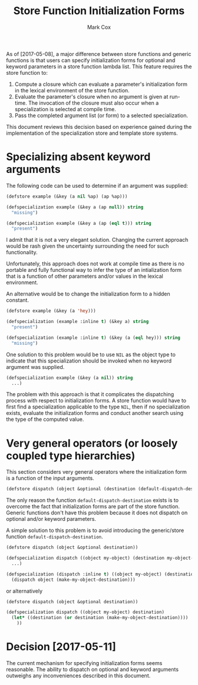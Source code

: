 #+TITLE: Store Function Initialization Forms
#+AUTHOR: Mark Cox

As of [2017-05-08], a major difference between store functions and
generic functions is that users can specify initialization forms for
optional and keyword parameters in a store function lambda list. This
feature requires the store function to:
1. Compute a closure which can evaluate a parameter's initialization
   form in the lexical environment of the store function.
2. Evaluate the parameter's closure when no argument is given at
   run-time. The invocation of the closure must also occur when a
   specialization is selected at compile time.
3. Pass the completed argument list (or form) to a selected
   specialization.

This document reviews this decision based on experience gained during
the implementation of the specialization store and template store
systems.

* Specializing absent keyword arguments
The following code can be used to determine if an argument was
supplied:
#+begin_src lisp
  (defstore example (&key (a nil %ap) (ap %ap)))

  (defspecialization example (&key a (ap null)) string
    "missing")

  (defspecialization example (&key a (ap (eql t))) string
    "present")
#+end_src
I admit that it is not a very elegant solution. Changing the current
approach would be rash given the uncertainty surrounding the need for
such functionality.

Unfortunately, this approach does not work at compile time as there is
no portable and fully functional way to infer the type of an
intialization form that is a function of other parameters and/or
values in the lexical environment.

An alternative would be to change the initialization form to a
hidden constant.
#+begin_src lisp
  (defstore example (&key (a 'hey)))

  (defspecialization (example :inline t) (&key a) string
    "present")

  (defspecialization (example :inline t) (&key (a (eql hey))) string
    "missing")
#+end_src

One solution to this problem would be to use ~NIL~ as the object type
to indicate that this specialization should be invoked when no keyword
argument was supplied.
#+begin_src lisp
  (defspecialization example (&key (a nil)) string
    ...)
#+end_src
The problem with this approach is that it complicates the dispatching
process with respect to initialization forms. A store function would
have to first find a specialization applicable to the type ~NIL~, then
if no specialization exists, evaluate the initialization forms and
conduct another search using the type of the computed value.

* Very general operators (or loosely coupled type hierarchies)
This section considers very general operators where the initialization
form is a function of the input arguments.

#+begin_src lisp
  (defstore dispatch (object &optional (destination (default-dispatch-destination object))))
#+end_src

The only reason the function ~default-dispatch-destination~ exists is
to overcome the fact that initialization forms are part of the store
function. Generic functions don't have this problem because it does
not dispatch on optional and/or keyword parameters.

A simple solution to this problem is to avoid introducing the
generic/store function ~default-dispatch-destination~.

#+begin_src lisp
  (defstore dispatch (object &optional destination))

  (defspecialization dispatch ((object my-object) (destination my-object-destination))
    ...)

  (defspecialization (dispatch :inline t) ((object my-object) (destination null))
    (dispatch object (make-my-object-destination)))
#+end_src
or alternatively
#+begin_src lisp
  (defstore dispatch (object &optional destination))

  (defspecialization dispatch ((object my-object) destination)
    (let* ((destination (or destination (make-my-object-destination))))
      ))
#+end_src

* Decision [2017-05-11]
The current mechanism for specifying initialization forms seems
reasonable. The ability to dispatch on optional and keyword arguments
outweighs any inconveniences described in this document.
